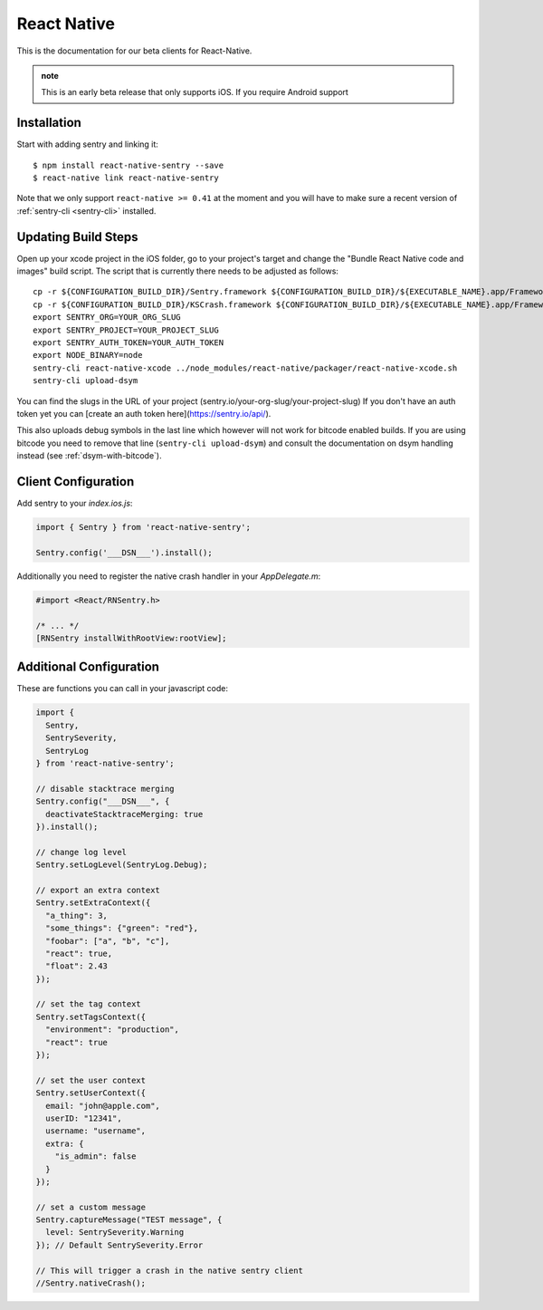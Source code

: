 .. class:: platform-react-native

React Native
============

This is the documentation for our beta clients for React-Native.

.. admonition:: note

   This is an early beta release that only supports iOS.  If you require
   Android support

Installation
------------

Start with adding sentry and linking it::

    $ npm install react-native-sentry --save
    $ react-native link react-native-sentry

Note that we only support ``react-native >= 0.41`` at the moment and you
will have to make sure a recent version of :ref:`sentry-cli <sentry-cli>`
installed.

Updating Build Steps
--------------------

Open up your xcode project in the iOS folder, go to your project's target and
change the "Bundle React Native code and images" build script.  The script that
is currently there needs to be adjusted as follows::

    cp -r ${CONFIGURATION_BUILD_DIR}/Sentry.framework ${CONFIGURATION_BUILD_DIR}/${EXECUTABLE_NAME}.app/Frameworks
    cp -r ${CONFIGURATION_BUILD_DIR}/KSCrash.framework ${CONFIGURATION_BUILD_DIR}/${EXECUTABLE_NAME}.app/Frameworks
    export SENTRY_ORG=YOUR_ORG_SLUG
    export SENTRY_PROJECT=YOUR_PROJECT_SLUG
    export SENTRY_AUTH_TOKEN=YOUR_AUTH_TOKEN
    export NODE_BINARY=node
    sentry-cli react-native-xcode ../node_modules/react-native/packager/react-native-xcode.sh
    sentry-cli upload-dsym

You can find the slugs in the URL of your project (sentry.io/your-org-slug/your-project-slug)
If you don't have an auth token yet you can [create an auth token here](https://sentry.io/api/).

This also uploads debug symbols in the last line which however will not work for
bitcode enabled builds.  If you are using bitcode you need to remove that
line (``sentry-cli upload-dsym``) and consult the documentation on dsym
handling instead (see :ref:`dsym-with-bitcode`).

Client Configuration
--------------------

Add sentry to your `index.ios.js`:

.. sourcecode:: javascript

    import { Sentry } from 'react-native-sentry';

    Sentry.config('___DSN___').install();

Additionally you need to register the native crash handler in your `AppDelegate.m`:

.. sourcecode:: objc

    #import <React/RNSentry.h>

    /* ... */
    [RNSentry installWithRootView:rootView];

Additional Configuration
------------------------

These are functions you can call in your javascript code:

.. sourcecode:: javascript

    import {
      Sentry,
      SentrySeverity,
      SentryLog
    } from 'react-native-sentry';

    // disable stacktrace merging
    Sentry.config("___DSN___", {
      deactivateStacktraceMerging: true
    }).install();

    // change log level
    Sentry.setLogLevel(SentryLog.Debug);

    // export an extra context
    Sentry.setExtraContext({
      "a_thing": 3,
      "some_things": {"green": "red"},
      "foobar": ["a", "b", "c"],
      "react": true,
      "float": 2.43
    });

    // set the tag context
    Sentry.setTagsContext({
      "environment": "production",
      "react": true
    });

    // set the user context
    Sentry.setUserContext({
      email: "john@apple.com",
      userID: "12341",
      username: "username",
      extra: {
        "is_admin": false
      }
    });

    // set a custom message
    Sentry.captureMessage("TEST message", {
      level: SentrySeverity.Warning
    }); // Default SentrySeverity.Error

    // This will trigger a crash in the native sentry client
    //Sentry.nativeCrash();
